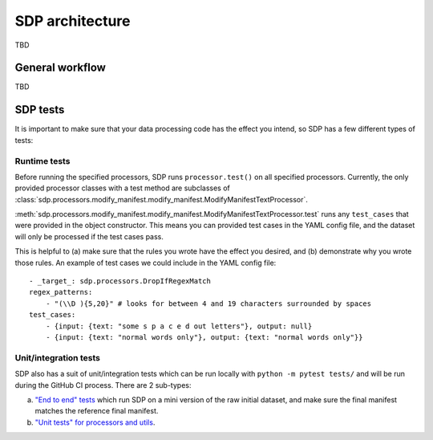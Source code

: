 SDP architecture
----------------

TBD

General workflow
~~~~~~~~~~~~~~~~

TBD

SDP tests
~~~~~~~~~

It is important to make sure that your data processing code has the effect you intend, so SDP has a few different types of tests:

.. _sdp-runtime-tests:
Runtime tests
#############

Before running the specified processors, SDP runs ``processor.test()`` on all specified processors.
Currently, the only provided processor classes with a test method are subclasses of
:class:`sdp.processors.modify_manifest.modify_manifest.ModifyManifestTextProcessor`.

:meth:`sdp.processors.modify_manifest.modify_manifest.ModifyManifestTextProcessor.test`
runs any ``test_cases`` that were provided in the object constructor.
This means you can provided test cases in the YAML config file, and the
dataset will only be processed if the test cases pass.

This is helpful to (a) make sure that the rules you wrote have the effect
you desired, and (b) demonstrate why you wrote those rules.
An example of test cases we could include in the YAML config file::

    - _target_: sdp.processors.DropIfRegexMatch
    regex_patterns:
        - "(\\D ){5,20}" # looks for between 4 and 19 characters surrounded by spaces
    test_cases:
        - {input: {text: "some s p a c e d out letters"}, output: null}
        - {input: {text: "normal words only"}, output: {text: "normal words only"}}

Unit/integration tests
######################

SDP also has a suit of unit/integration tests which can be run locally with
``python -m pytest tests/`` and will be run during the GitHub CI process. There are 2 sub-types:

a. `"End to end" tests <https://github.com/NVIDIA/NeMo-speech-data-processor/blob/main/tests/test_cfg_end_to_end_tests.py>`_
   which run SDP on a mini version of the raw initial dataset, and make sure the final manifest matches
   the reference final manifest.
b. `"Unit tests" for processors and utils <https://github.com/NVIDIA/NeMo-speech-data-processor/tree/main/tests>`_.
